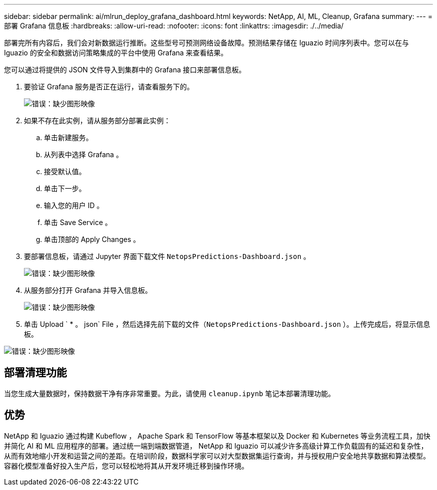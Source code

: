 ---
sidebar: sidebar 
permalink: ai/mlrun_deploy_grafana_dashboard.html 
keywords: NetApp, AI, ML, Cleanup, Grafana 
summary:  
---
= 部署 Grafana 信息板
:hardbreaks:
:allow-uri-read: 
:nofooter: 
:icons: font
:linkattrs: 
:imagesdir: ./../media/


[role="lead"]
部署完所有内容后，我们会对新数据运行推断。这些型号可预测网络设备故障。预测结果存储在 Iguazio 时间序列表中。您可以在与 Iguazio 的安全和数据访问策略集成的平台中使用 Grafana 来查看结果。

您可以通过将提供的 JSON 文件导入到集群中的 Grafana 接口来部署信息板。

. 要验证 Grafana 服务是否正在运行，请查看服务下的。
+
image:mlrun_image22.png["错误：缺少图形映像"]

. 如果不存在此实例，请从服务部分部署此实例：
+
.. 单击新建服务。
.. 从列表中选择 Grafana 。
.. 接受默认值。
.. 单击下一步。
.. 输入您的用户 ID 。
.. 单击 Save Service 。
.. 单击顶部的 Apply Changes 。


. 要部署信息板，请通过 Jupyter 界面下载文件 `NetopsPredictions-Dashboard.json` 。
+
image:mlrun_image23.png["错误：缺少图形映像"]

. 从服务部分打开 Grafana 并导入信息板。
+
image:mlrun_image24.png["错误：缺少图形映像"]

. 单击 Upload ` * 。 json` File ，然后选择先前下载的文件（`NetopsPredictions-Dashboard.json` ）。上传完成后，将显示信息板。


image:mlrun_image25.png["错误：缺少图形映像"]



== 部署清理功能

当您生成大量数据时，保持数据干净有序非常重要。为此，请使用 `cleanup.ipynb` 笔记本部署清理功能。



== 优势

NetApp 和 Iguazio 通过构建 Kubeflow ， Apache Spark 和 TensorFlow 等基本框架以及 Docker 和 Kubernetes 等业务流程工具，加快并简化 AI 和 ML 应用程序的部署。通过统一端到端数据管道， NetApp 和 Iguazio 可以减少许多高级计算工作负载固有的延迟和复杂性，从而有效地缩小开发和运营之间的差距。在培训阶段，数据科学家可以对大型数据集运行查询，并与授权用户安全地共享数据和算法模型。容器化模型准备好投入生产后，您可以轻松地将其从开发环境迁移到操作环境。
